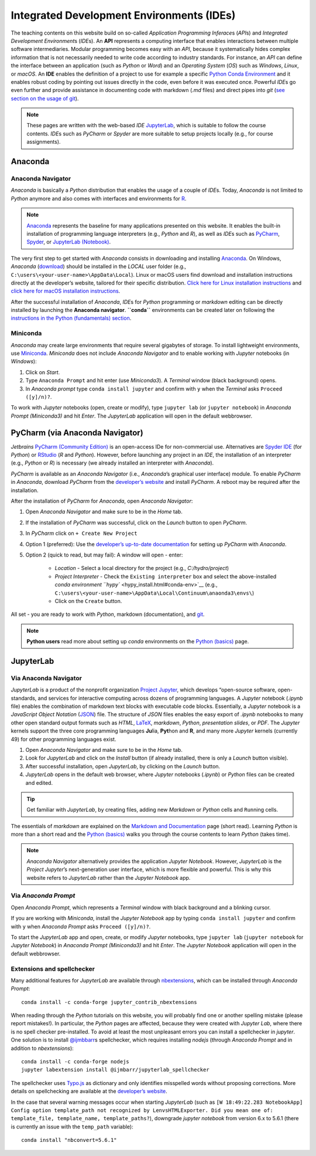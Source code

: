 Integrated Development Environments (IDEs)
==========================================

The teaching contents on this website build on so-called *Application Programming Inferace*\ s (*API*\ s) and *Integrated Development Environment*\ s (*IDE*\ s). An **API** represents a computing interface that enables interactions between multiple software intermediaries. Modular programming becomes easy with an *API*, because it systematically hides complex information that is not necessarily needed to write code according to industry standards. For instance, an *API* can define the interface between an application (such as *Python* or *Word*) and an *Operating System* (*OS*) such as *Windows*, *Linux*, or *macOS*. An **IDE** enables the definition of a project to use for example a specific `Python Conda Environment <https://docs.conda.io/>`__ and it enables robust coding by pointing out issues directly in the code, even before it was executed once. Powerful *IDE*\ s go even further and provide assistance in documenting code with markdown (*.md* files) and direct pipes into *git* (`see section on the usage of git <hy_git.html>`__).

.. note::
   These pages are written with the web-based *IDE* `JupyterLab <https://jupyter.org/>`__, which is suitable to follow the course contents. *IDE*\ s such as *PyCharm* or *Spyder* are more suitable to setup projects locally (e.g., for course assignments).

Anaconda 
--------

Anaconda Navigator
~~~~~~~~~~~~~~~~~~

*Anaconda* is basically a *Python* distribution that enables the usage of a couple of *IDE*\ s. Today, *Anaconda* is not limited to *Python* anymore and also comes with interfaces and environments for `R <https://www.r-project.org/about.html>`__.


.. note::
	`Anaconda <https://www.anaconda.com/distribution/>`__ represents the baseline for many applications presented on this website. It enables the built-in installation of programming language interpreters (e.g., *Python* and *R*), as well as *IDE*\ s such as `PyCharm <https://www.jetbrains.com/pycharm/>`__, `Spyder <https://www.spyder-ide.org/>`__, or `JupyterLab (Notebook) <https://jupyter.org/>`__.

The very first step to get started with *Anaconda* consists in downloading and installing `Anaconda <https://www.anaconda.com/distribution/>`__. On Windows, *Anaconda* (`download <https://docs.anaconda.com/anaconda/install/windows/>`__) should be installed in the *LOCAL* user folder (e.g., ``C:\users\<your-user-name>\AppData\Local``). Linux or macOS users find download and installation instructions directly at the developer’s website, tailored for their specific distribution. `Click here for Linux installation instructions <https://docs.anaconda.com/anaconda/install/linux/>`__ and `click here for macOS installation instructions <https://docs.anaconda.com/anaconda/install/mac-os/>`__.

After the successful installation of *Anaconda*, *IDE*\ s for *Python* programming or *markdown* editing can be directly installed by launching the **Anaconda navigator**. **``conda``** environments can be created later on following the `instructions in the Python (fundamentals) section <hypy_install.html#conda-env>`__.

Miniconda
~~~~~~~~~

*Anaconda* may create large environments that require several gigabytes of storage. To install lightweight environments, use `Miniconda <https://docs.conda.io/en/latest/miniconda.html>`__. *Miniconda* does not include *Anaconda Navigator* and to enable working with *Jupyter* notebooks (in *Windows*):

1. Click on *Start*.
2. Type ``Anaconda Prompt`` and hit enter (use *Miniconda3*). A *Terminal* window (black background) opens.
3. In *Anaconda prompt* type ``conda install jupyter`` and confirm with ``y`` when the *Terminal* asks ``Proceed ([y]/n)?``.

To work with *Jupyter* notebooks (open, create or modify), type ``jupyter lab`` (or ``jupyter notebook``) in *Anaconda Prompt (Miniconda3)* and hit *Enter*. The *JupyterLab* application will open in the default webbrowser.

.. _pycharm:

PyCharm (via Anaconda Navigator)
--------------------------------

*Jetbrains* `PyCharm (Community Edition) <https://www.jetbrains.com/pycharm/>`__ is an open-access IDe for non-commercial use. Alternatives are `Spyder IDE <https://www.spyder-ide.org/>`__ (for *Python*) or `RStudio <https://rstudio.com/>`__ (*R* and *Python*). However, before launching any project in an *IDE*, the installation of an interpreter (e.g., *Python* or *R*) is necessary (we already installed an interpreter with *Anaconda*).

*PyCharm* is available as an *Anaconda Navigator* (i.e., *Anaconda*\ ’s graphical user interface) module. To enable *PyCharm* in *Anaconda*, download *PyCharm* from the `developer’s website <https://www.jetbrains.com/pycharm/promo/anaconda/>`__ and install *PyCharm*. A reboot may be required after the installation.

After the installation of *PyCharm* for *Anaconda*, open *Anaconda Navigator*:

1. Open *Anaconda Navigator* and make sure to be in the *Home* tab.
2. If the installation of *PyCharm* was successful, click on the    *Launch* button to open *PyCharm*.
3. In *PyCharm* click on ``+ Create New Project`` 
4. Option 1 (preferred): Use the `developer’s up-to-date documentation <https://docs.anaconda.com/anaconda/user-guide/tasks/pycharm/>`__ for setting up *PyCharm* with *Anaconda*.
5. Option 2 (quick to read, but may fail): A window will open - enter:
  
	-   *Location* 	-  Select a local directory for the project (e.g., *C:/hydro/project*)	  
	-   *Project Interpreter* -  Check the ``Existing interpreter`` box and select the above-installed `conda environment ``hypy`` <hypy_install.html#conda-env>`__ (e.g., ``C:\users\<your-user-name>\AppData\Local\Continuum\anaonda3\envs\``)
	-   Click on the ``Create`` button.

All set - you are ready to work with *Python*, markdown (documentation), and `git <hy_git.html>`__.

.. note::
   **Python users** read more about setting up *conda* environments on the `Python (basics) <hypy_install.html#ide-setup>`__ page.

.. _jupyter:

JupyterLab
----------

Via Anaconda Navigator
~~~~~~~~~~~~~~~~~~~~~~

*JupyterLab* is a product of the nonprofit organization `Project Jupyter <https://jupyter.org/>`__, which develops “open-source software, open-standards, and services for interactive computing across dozens of programming languages. A *Jupyter* notebook (*.ipynb* file) enables the combination of markdown text blocks with executable code blocks. Essentially, a *Jupyter* notebook is a *JavaScript Object Notation* (`JSON <https://www.json.org/json-en.html>`__) file. The structure of *JSON* files enables the easy export of *.ipynb* notebooks to many other open standard output formats such as *HTML*, `LaTeX <https://latex-project.org/>`__, *markdown*, *Python*, *presentation slides*, or *PDF*. The *Jupyter* kernels support the three core programming languages **Ju**\ lia, **Pyt**\ hon and **R**, and many more *Jupyter* kernels (currently 49) for other programming languages exist.

1. Open *Anaconda Navigator* and make sure to be in the *Home* tab.
2. Look for *JupyterLab* and click on the *Install* button (if already installed, there is only a *Launch* button visible).
3. After successful installation, open *JupyterLab*, by clicking on the *Launch* button.
4. *JupyterLab* opens in the default web browser, where *Jupyter* notebooks (*.ipynb*) or *Python* files can be created and edited.

.. tip::
   Get familiar with *JupyterLab*, by creating files, adding new *Markdown* or *Python* cells and ``Run``\ ning cells.
   
The essentials of *markdown* are explained on the `Markdown and Documentation <hy_documentation.html#markdown>`__ page (short read). Learning *Python* is more than a short read and the `Python (basics) <python.html>`__ walks you through the course contents to learn *Python* (takes time).

.. note::
   *Anaconda Navigator* alternatively provides the application *Jupyter Notebook*. However, *JupyterLab* is the *Project Jupyter*\ ’s next-generation user interface, which is more flexible and powerful. This is why this website refers to *JupyterLab* rather than the *Jupyter Notebook* app.

Via *Anaconda Prompt* 
~~~~~~~~~~~~~~~~~~~~~

Open *Anaconda Prompt*, which represents a *Terminal* window with black background and a blinking cursor.

If you are working with *Miniconda*, install the *Jupyter Notebook* app by typing ``conda install jupyter`` and confirm with ``y`` when *Anaconda Prompt* asks ``Proceed ([y]/n)?``.

To start the *JupyterLab* app and open, create, or modify *Jupyter* notebooks, type ``jupyter lab`` (``jupyter notebook`` for *Jupyter Notebook*) in *Anaconda Prompt (Miniconda3)* and hit *Enter*. The *Jupyter Notebook* application will open in the default webbrowser.

Extensions and spellchecker
~~~~~~~~~~~~~~~~~~~~~~~~~~~

Many additional features for *JupyterLab* are available through `nbextensions <https://jupyter-contrib-nbextensions.readthedocs.io/en/latest/install.html>`__, which can be installed through *Anaconda Prompt*:

::

   conda install -c conda-forge jupyter_contrib_nbextensions 

When reading through the *Python* tutorials on this website, you will probably find one or another spelling mistake (please report mistakes!). In particular, the *Python* pages are affected, because they were created with *Jupyter Lab*, where there is no spell checker pre-installed. To avoid at least the most unpleasant errors you can install a spellchecker in *jupyter*. One solution is to install `@ijmbbarr <https://github.com/ijmbarr/jupyterlab_spellchecker>`__\ s spellchecker, which requires installing *nodejs* (through *Anaconda Prompt* and in addition to *nbextensions*):

::

   conda install -c conda-forge nodejs    
   jupyter labextension install @ijmbarr/jupyterlab_spellchecker 

The spellchecker uses `Typo.js <https://github.com/cfinke/Typo.js>`__ as dictionary and only identifies misspelled words without proposing corrections. More details on spellchecking are available at the `developer’s website <https://jupyter-contrib-nbextensions.readthedocs.io/en/latest/nbextensions/spellchecker/README.html>`__.

In the case that several warning messages occur when starting *JupyterLab* (such as ``[W 18:49:22.283 NotebookApp] Config option template_path not recognized by LenvsHTMLExporter. Did you mean one of: template_file, template_name, template_paths?``), downgrade *jupyter notebook* from version 6.x to 5.6.1 (there is currently an issue with the ``temp_path`` variable):

::

   conda install "nbconvert=5.6.1"

